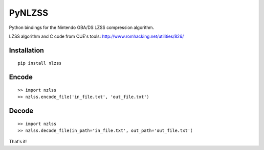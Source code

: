 PyNLZSS
=======

Python bindings for the Nintendo GBA/DS LZSS compression algorithm.

LZSS algorithm and C code from CUE's tools: http://www.romhacking.net/utilities/826/

Installation
------------

::

    pip install nlzss

Encode
------

::

    >> import nzlss
    >> nzlss.encode_file('in_file.txt', 'out_file.txt')

Decode
------

::

    >> import nzlss
    >> nzlss.decode_file(in_path='in_file.txt', out_path='out_file.txt')

That's it!
